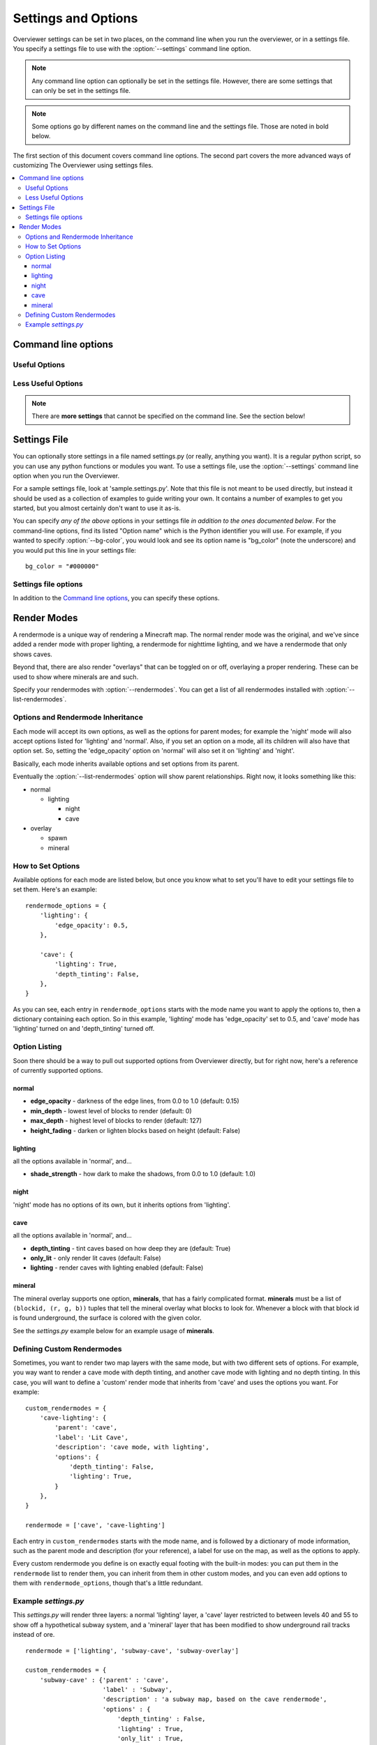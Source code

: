 ====================
Settings and Options
====================

Overviewer settings can be set in two places, on the command line when you run
the overviewer, or in a settings file. You specify a settings file to use with
the :option:`--settings` command line option.

.. note::
    Any command line option can optionally be set in the settings file. However,
    there are some settings that can only be set in the settings file.

.. note::
    Some options go by different names on the command line and the settings
    file. Those are noted in bold below.

The first section of this document covers command line options. The second part
covers the more advanced ways of customizing The Overviewer using settings
files.

.. contents::
    :local:

Command line options
====================

.. cmdoption:: -h, --help

    Shows the list of options and exits

.. cmdoption:: --advanced-help

    Display help - including advanced options

Useful Options
--------------

.. cmdoption:: --settings <PATH>

    Use this option to load settings from a file. For more information see the
    `Settings File`_ section below.

    **Not available in settings file (duh)**

.. cmdoption:: --north-direction <NORTH_DIRECTION>

    Specifies which corner of the screen north will point to.
    Valid options are: lower-left, upper-left, upper-right, lower-right.
    If you do not specify this option, it will default to whatever direction
    the existing map uses. For new maps, it defaults to lower-left for
    historical reasons.

    .. note::
        We define cardinal directions by the sun in game; the sun rises in the
        East and sets in the West.

    **Settings file:**
        Option name: ``north_direction``

        Format: One of the above strings.

.. cmdoption:: --rendermodes <MODE1>[,MODE2,...]

    Use this option to specify which render mode to use, such as lighting or
    night. Use :option:`--list-rendermodes` to get a list of available
    rendermodes, and a short description of each. If you provide more than one
    mode (separated by commas), Overviewer will render all of them at once, and
    provide a toggle on the resulting map to switch between them.
    
    If for some reason commas do not work for your shell (like if you're using
    Powershell on Windows), you can also use a colon ':' or a forward slash '/'
    to separate the modes.

    Incomplete list of common render-modes for your convenience:
    
    * normal
    * lighting
    * night

    Example::
    
        ./overviewer.py --rendermodes=lighting,night /opt/server/world /opt/map

    **Settings file:**
        Option name: ``rendermode`` **Note the lack of an s**

        Format: a list of strings.

        Default: only render the normal mode

    See the `Render Modes`_ section for more information.

.. cmdoption:: --list-rendermodes

    List the available render modes, and a short description of each, and exit.

    **Not available in settings file**

Less Useful Options
-------------------

.. cmdoption:: --bg-color <color>

    Configures the background color for the Google Map output. Specify in
    #RRGGBB format.

    **Settings file:**
        Option name: ``bg_color``

        Format: A string in the above format.

        Default: "#1A1A1A"

.. cmdoption:: --changelist <filename>

    Outputs a list of changed tiles to the named file. If the file doesn't
    exist, it is created. If it does exist, its contents are overwritten.

    This could be useful for example in conjunction with a script to upload only
    changed tiles to your web server.

    **Settings file:**
        Option name: ``changelist``

        Format: String (path plus filename)

        Default: Not specified (no changelist outputted)

.. cmdoption:: --changelist-format <format>

    Chooses absolute or relative paths for the output with the
    :option:`--changelist` option. Valid values for format are "relative" or
    "absolute".

    **Settings file:**
        Option name: ``changelist_format``

        Format: A string (one of the above)

        Default: "relative"

.. cmdoption:: --check-terrain

    When this option appears on the command line, Overviewer prints the location
    and hash of the terrain.png it will use, and then exits.

    This is useful for debugging terrain.png path problems, especially with
    :option:`--textures-path`. Use this to see what terrain.png your current
    setup has selected.

    See the :ref:`installing-textures` section for an example.

    **Not available in settings file**

.. cmdoption:: --display-config

    Display the configuration parameters and exit. Doesn't render the map. This
    is useful to help validate a configuration setup.

    **Not available in settings file**

.. cmdoption:: --forcerender

    Force re-rendering the entire map (or the given regionlist). This
    is an easier way to completely re-render without deleting the map.

    This is useful if you change texture packs and want to re-render everything
    in the new textures, or if you're changing the :option:`--north-direction`.

    **Settings file:**
        Option name: ``forcerender``

        Format: A boolean

        Default: False

.. cmdoption:: --imgformat <format>

    Specifies the output format for the tiles. Currently supported options are
    "png" or "jpg".

    **Settings file:**
        Option name: ``imgformat``

        Format: A string, either "png" or "jpg"

        Default: "png"

.. cmdoption:: --imgquality <quality>

    When using ":option:`--imgformat` jpg", this specifies the jpeg quality
    parameter. This can help save disk space for larger maps.

    For saving space with pngs, see :option:`--optimize-img`

    **Settings file:**
        Option name: ``imgquality``

        Format: An integer 1-100

        Default: 95

.. cmdoption:: --no-signs

    Doesn't output signs to markers.js. This has the effect of disabling signs
    on your map.

    **Settings file:**
        Option name: ``nosigns``

        Format: Boolean

        Default: False

.. cmdoption:: --optimize-img <level>

    When using ":option:`--imgformat` png" (the default), this performs file
    size optimizations on the output. The level parameter is an integer
    specifying one of the following:

    1. Run pngcrush on all tiles

    2. Run pngcrush plus advdef on all tiles

    3. Run pngcrush plus advdef with more aggressive settings.

    These options may double the time or worse it takes to render your map, and
    can be expected to give around 19-23% reduction in file size.

    These options also require the corresponding program(s) installed and in
    your system path ($PATH or %PATH% environment variable)

    **Settings file:**
        Option name: ``optimizeimg``

        Format: an integer

        Default: not set (no optimization)

.. cmdoption:: -p <procs>, --processes <procs>

    On multi-cored or multi-processor machines, The Overviewer will perform its
    work on *all* cores by default. If you want to manually specify how many
    workers to run in parallel, use this option.

    Example to run 5 worker processes in parallel::

        overviewer.py -p 5 <Path to World> <Output Directory>

    **Settings file:**
        Option name: ``procs``

        Format: an integer.

        Default: ``multiprocessing.cpu_count()``

.. cmdoption:: -q, --quiet

    Prints less output. You can specify this multiple times.

    **Settings file:**
        Option name: ``quiet``

        Format: an integer

        Default: 0

.. cmdoption:: --regionlist <regionlist>

    Use this option to specify manually a list of regions to consider for
    updating. In normal operation, every chunk in every region is checked for
    update and if necessary, re-rendered. With this option, only the chunks in
    the specified regions are checked.
    
    This option should name a file containing, 1 per line, the path to the
    region files to be considered for update.

    It's up to you to build such a list. On Linux or Mac, try using the "find"
    command. You could, for example, output all region files that are older than
    a certain date. Or perhaps you can incrementally update your map by passing
    in a subset of regions each time. It's up to you!

    **Settings file:**
        Option name: ``regionlist``

        Format: A string representing the region list file.

        Default: Scan all region files.

    .. note::
        See sample.settings.py for an example on how to build a region list
        file.

.. cmdoption:: --skip-js

    Skip the generation and output of markers.js and regions.js to the output
    directory.

    **Settings file:**
        Option name: ``skipjs``

        Format: Boolean

        Default: False

.. cmdoption:: --textures-path <path>

    Use this option to specify an alternate terrain.png to use for textures when
    rendering a world. ``path`` specifies the **containing directory** of
    terrain.png.

    The Overviewer will look for terrain.png in the following places in this
    order: path specified by this option, the program's directory, the
    overviewer_core/data/textures directory within the source directory, the
    default textures that come with Minecraft if it's installed.

    .. note::
    
        If you installed Overviewer from the Debian package or chose to install
        the overviewer from source (``python setup.py install``), then there
        isn't a source directory; this option may be necessary to specify
        non-default textures.

    If you're having trouble getting The Overviewer to recognize your textures,
    see the :option:`--check-terrain` option.
    
    Also see the :ref:`installing-textures` section of the documentation.

    **Settings file:**
        Option name: ``textures_path``

        Format: A string (path to a dir with a terrain.png)

        Default: None

.. cmdoption:: -v, --verbose

    Prints more output. You can specify this multiple times.

    **Settings file:**
        Option name: ``verbose``

        Format: an integer

        Default: 0

.. cmdoption:: -V, --version

    Displays the version information and exits

    **Not available in settings file**

.. cmdoption:: --web-assets-path <path>

    When The Overviewer runs, it copies the files from the web_assets directory
    to the destination directory. If you wish to override these files with your
    own, for example, to make changes, you may put them in your own directory
    and specify the :option:`--web-assets-path` option.

    Files in the folder specified by ``path`` will override files from the
    web_assets directory, letting you customize the files.

    If you're running from source and are comfortable merging with Git, it may
    be better to edit the web_assets directly. If we update one of the files,
    you can use Git to merge in our changes with yours.

    If, however, you do not like Git, and don't mind having to manually update
    or merge web assets (or don't care for web asset updates at all), then copy
    all the web assets to a directory of your own and use this option.

    **Settings file:**
        Option name: ``web_assets_path``

        Format: A string (path to a directory to use for custom web assets)

        Default: Not set (no additional web assets used)

.. cmdoption:: -z <zoom>, --zoom <zoom>

    .. warning::

        This option does not do what you think it does. You almost certainly do
        not want to set this.

    This option effectively sets *how far the map can be zoomed out*. The
    Overviewer will by default determine how many *zoom levels* your map needs
    to show the entire map. This option overrides that; setting this option
    lower than automatically determined will *crop your map* and parts will be
    cut off. (We acknowledge that name zoom is misleading)

    To be precise, it sets the width and height of the highest zoom level, in
    tiles. A zoom level of z means the highest zoom level of your map will be
    2^z by 2^z tiles.

    This option map be useful if you have some outlier chunks causing your map
    to be too large, or you want to render a smaller portion of your map,
    instead of rendering everything.

    **Settings file:**
        Option name: ``zoom``

        Format: An integer.

        Default: Automatically calculated from the world size.

.. note::

    There are **more settings** that cannot be specified on the command line.
    See the section below!

Settings File
=============

You can optionally store settings in a file named settings.py (or really,
anything you want).  It is a regular python script, so you can use any python
functions or modules you want. To use a settings file, use the
:option:`--settings` command line option when you run the Overviewer.

For a sample settings file, look at 'sample.settings.py'. Note that this file is
not meant to be used directly, but instead it should be used as a collection of
examples to guide writing your own. It contains a number of examples to get you
started, but you almost certainly don't want to use it as-is.

You can specify *any of the above* options in your settings file *in addition to
the ones documented below*. For the command-line options, find its listed
"Option name" which is the Python identifier you will use. For example, if you
wanted to specify :option:`--bg-color`, you would look and see its option name
is "bg_color" (note the underscore) and you would put this line in your settings
file::

    bg_color = "#000000"

Settings file options
---------------------

In addition to the `Command line options`_, you can specify these options.


.. describe:: web_assets_hook

    This option lets you define a function to run after the web assets have
    been copied into the output directory, but before any tile rendering takes
    place. This is an ideal time to do any custom postprocessing for
    markers.js or other web assets.

    Set this identifier to a Python *function object* to be called.
    
    This function should accept one argument: a
    :class:`overviewer_core.googlemap.MapGen` object.

    .. warning::

        Currently, this option only works if the :option:`--skip-js` option is
        set

.. describe:: rendermode_options

    Different rendermodes have different options. This option is a dictionary
    that maps rendermode names to option dictionaries.

    See the `Render Modes`_ section for relevant options to the render modes.

.. describe:: custom_rendermodes

    You can also specify your own custom rendermodes with this option. This is a
    dictionary mapping your rendermode name to a dictionary of parameters to
    use.

    See the `Defining Custom Rendermodes`_ section for more information.

Render Modes
============

A rendermode is a unique way of rendering a Minecraft map. The normal render
mode was the original, and we've since added a render mode with proper lighting,
a rendermode for nighttime lighting, and we have a rendermode that only shows
caves.

Beyond that, there are also render "overlays" that can be toggled on or off,
overlaying a proper rendering. These can be used to show where minerals are and
such.

Specify your rendermodes with :option:`--rendermodes`. You can get a list of all
rendermodes installed with :option:`--list-rendermodes`.

Options and Rendermode Inheritance
----------------------------------

Each mode will accept its own options, as well as the options for
parent modes; for example the 'night' mode will also accept options
listed for 'lighting' and 'normal'. Also, if you set an option on a
mode, all its children will also have that option set. So, setting the
'edge_opacity' option on 'normal' will also set it on 'lighting' and
'night'.

Basically, each mode inherits available options and set options from
its parent.

Eventually the :option:`--list-rendermodes` option will show parent
relationships. Right now, it looks something like this:

* normal

  * lighting

    * night
    * cave

* overlay

  * spawn
  * mineral

How to Set Options
------------------

Available options for each mode are listed below, but once you know what to set
you'll have to edit your settings file to set them. Here's an example::

    rendermode_options = {
        'lighting': {
            'edge_opacity': 0.5,
        },

        'cave': {
            'lighting': True,
            'depth_tinting': False,
        },
    }

As you can see, each entry in ``rendermode_options`` starts with the mode name
you want to apply the options to, then a dictionary containing each option. So
in this example, 'lighting' mode has 'edge_opacity' set to 0.5, and 'cave' mode
has 'lighting' turned on and 'depth_tinting' turned off.

Option Listing
--------------

Soon there should be a way to pull out supported options from Overviewer
directly, but for right now, here's a reference of currently supported options.

normal
~~~~~~

* **edge_opacity** - darkness of the edge lines, from 0.0 to 1.0 (default: 0.15)
* **min_depth** - lowest level of blocks to render (default: 0)
* **max_depth** - highest level of blocks to render (default: 127)
* **height_fading** - darken or lighten blocks based on height (default: False)

lighting
~~~~~~~~

all the options available in 'normal', and...

* **shade_strength** - how dark to make the shadows, from 0.0 to 1.0 (default: 1.0)

night
~~~~~

'night' mode has no options of its own, but it inherits options from
'lighting'.

cave
~~~~

all the options available in 'normal', and...

* **depth_tinting** - tint caves based on how deep they are (default: True)
* **only_lit** - only render lit caves (default: False)
* **lighting** - render caves with lighting enabled (default: False)

mineral
~~~~~~~

The mineral overlay supports one option, **minerals**, that has a fairly
complicated format. **minerals** must be a list of ``(blockid, (r, g, b))``
tuples that tell the mineral overlay what blocks to look for. Whenever a block
with that block id is found underground, the surface is colored with the given
color.

See the *settings.py* example below for an example usage of **minerals**.

Defining Custom Rendermodes
---------------------------

Sometimes, you want to render two map layers with the same mode, but with two
different sets of options. For example, you way want to render a cave mode with
depth tinting, and another cave mode with lighting and no depth tinting. In this
case, you will want to define a 'custom' render mode that inherits from 'cave'
and uses the options you want. For example::

    custom_rendermodes = {
        'cave-lighting': {
            'parent': 'cave',
            'label': 'Lit Cave',
            'description': 'cave mode, with lighting',
            'options': {
                'depth_tinting': False,
                'lighting': True,
            }
        },
    }

    rendermode = ['cave', 'cave-lighting']

Each entry in ``custom_rendermodes`` starts with the mode name, and is followed
by a dictionary of mode information, such as the parent mode and description
(for your reference), a label for use on the map, as well as the options to
apply.

Every custom rendermode you define is on exactly equal footing with the built-in
modes: you can put them in the ``rendermode`` list to render them, you can
inherit from them in other custom modes, and you can even add options to them
with ``rendermode_options``, though that's a little redundant.

Example *settings.py*
---------------------

This *settings.py* will render three layers: a normal 'lighting' layer, a 'cave'
layer restricted to between levels 40 and 55 to show off a hypothetical subway
system, and a 'mineral' layer that has been modified to show underground rail
tracks instead of ore.

::

    rendermode = ['lighting', 'subway-cave', 'subway-overlay']

    custom_rendermodes = {
        'subway-cave' : {'parent' : 'cave', 
                         'label' : 'Subway',
                         'description' : 'a subway map, based on the cave rendermode',
                         'options' : {
                             'depth_tinting' : False,
                             'lighting' : True,
                             'only_lit' : True,
                             'min_depth' : 40,
                             'max_depth' : 55,
                         }
        },
        'subway-overlay' : {'parent' : 'mineral',
                            'label' : 'Subway Overlay',
                            'description' : 'an overlay showing the location of minecart tracks',
                            'options' : {'minerals' : [
                                (27, (255, 234, 0)),
                                (28, (255, 234, 0)),
                                (66, (255, 234, 0)),
                            ]}
        },
    }

    rendermode_options = {
        'lighting' : {'edge_opacity' : 0.5},
    #    'night' : {'shade_strength' : 0.5},
    #    'cave' : {'only_lit' : True, 'lighting' : True, 'depth_tinting' : False},
    }

